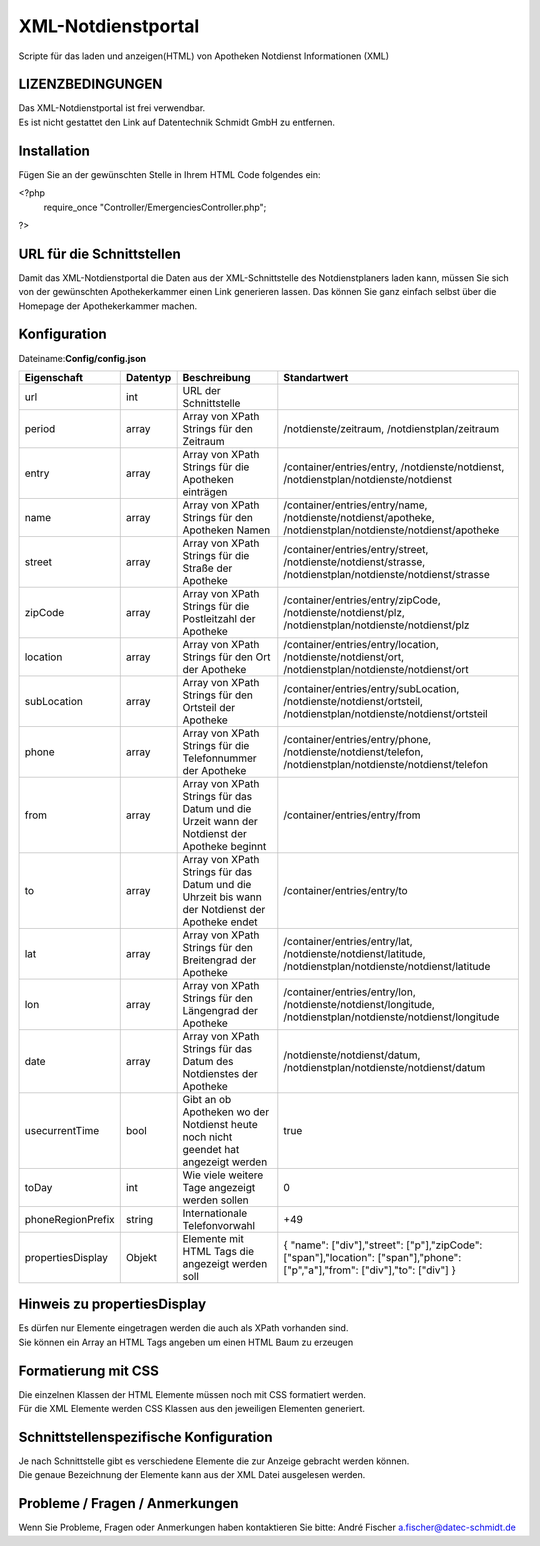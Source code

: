 ===================
XML-Notdienstportal
===================
Scripte für das laden und anzeigen(HTML) von Apotheken Notdienst Informationen (XML) 

LIZENZBEDINGUNGEN
-----------------
| Das XML-Notdienstportal ist frei verwendbar.
| Es ist nicht gestattet den Link auf Datentechnik Schmidt GmbH zu entfernen.

Installation
------------
Fügen Sie an der gewünschten Stelle in Ihrem HTML Code folgendes ein:

<?php 
 require_once "Controller/EmergenciesController.php"; 
?> 

URL für die Schnittstellen
--------------------------
Damit das XML-Notdienstportal die Daten aus der XML-Schnittstelle des Notdienstplaners laden kann, müssen Sie sich von der 
gewünschten Apothekerkammer einen Link generieren lassen. 
Das können Sie ganz einfach selbst über die Homepage der Apothekerkammer machen.

Konfiguration
-------------
Dateiname:**Config/config.json**

=================    =========    ===============================================================================================   ============================================
Eigenschaft          Datentyp     Beschreibung                                                                                      Standartwert
=================    =========    ===============================================================================================   ============================================
url                  int          URL der Schnittstelle
period               array        Array von XPath Strings für den Zeitraum                                                          /notdienste/zeitraum, /notdienstplan/zeitraum 
entry                array        Array von XPath Strings für die Apotheken einträgen                                               /container/entries/entry, /notdienste/notdienst, /notdienstplan/notdienste/notdienst 
name                 array        Array von XPath Strings für den Apotheken Namen                                                   /container/entries/entry/name, /notdienste/notdienst/apotheke, /notdienstplan/notdienste/notdienst/apotheke
street               array        Array von XPath Strings für die Straße der Apotheke                                               /container/entries/entry/street, /notdienste/notdienst/strasse, /notdienstplan/notdienste/notdienst/strasse
zipCode              array        Array von XPath Strings für die Postleitzahl der Apotheke                                         /container/entries/entry/zipCode, /notdienste/notdienst/plz, /notdienstplan/notdienste/notdienst/plz
location             array        Array von XPath Strings für den Ort der Apotheke                                                  /container/entries/entry/location, /notdienste/notdienst/ort, /notdienstplan/notdienste/notdienst/ort 
subLocation          array        Array von XPath Strings für den Ortsteil der Apotheke                                             /container/entries/entry/subLocation, /notdienste/notdienst/ortsteil, /notdienstplan/notdienste/notdienst/ortsteil
phone                array        Array von XPath Strings für die Telefonnummer der Apotheke                                        /container/entries/entry/phone, /notdienste/notdienst/telefon, /notdienstplan/notdienste/notdienst/telefon
from                 array        Array von XPath Strings für das Datum und die Urzeit wann der Notdienst der Apotheke beginnt      /container/entries/entry/from       
to                   array        Array von XPath Strings für das Datum und die Uhrzeit bis wann der Notdienst der Apotheke endet   /container/entries/entry/to
lat                  array        Array von XPath Strings für den Breitengrad der Apotheke                                          /container/entries/entry/lat, /notdienste/notdienst/latitude, /notdienstplan/notdienste/notdienst/latitude
lon                  array        Array von XPath Strings für den Längengrad der Apotheke                                           /container/entries/entry/lon, /notdienste/notdienst/longitude, /notdienstplan/notdienste/notdienst/longitude  
date                 array        Array von XPath Strings für das Datum des Notdienstes der Apotheke                                /notdienste/notdienst/datum, /notdienstplan/notdienste/notdienst/datum  
usecurrentTime       bool         Gibt an ob Apotheken wo der Notdienst heute noch nicht geendet hat angezeigt werden               true
toDay                int          Wie viele weitere Tage angezeigt werden sollen                                                    0
phoneRegionPrefix    string       Internationale Telefonvorwahl                                                                     +49
propertiesDisplay    Objekt       Elemente mit HTML Tags die angezeigt werden soll                                                  { "name": ["div"],"street": ["p"],"zipCode": ["span"],"location": ["span"],"phone": ["p","a"],"from": ["div"],"to": ["div"] }
=================    =========    ===============================================================================================   ============================================

Hinweis zu propertiesDisplay
----------------------------
| Es dürfen nur Elemente eingetragen werden die auch als XPath vorhanden sind.
| Sie können ein Array an HTML Tags angeben um einen HTML Baum zu erzeugen

Formatierung mit CSS
--------------------
| Die einzelnen Klassen der HTML Elemente müssen noch mit CSS formatiert werden.
| Für die XML Elemente werden CSS Klassen aus den jeweiligen Elementen generiert.

Schnittstellenspezifische Konfiguration
---------------------------------------
| Je nach Schnittstelle gibt es verschiedene Elemente die zur Anzeige gebracht werden können.
| Die genaue Bezeichnung der Elemente kann aus der XML Datei ausgelesen werden.

Probleme / Fragen / Anmerkungen
-----------------------------
Wenn Sie Probleme, Fragen oder Anmerkungen haben kontaktieren Sie bitte: André Fischer a.fischer@datec-schmidt.de  
